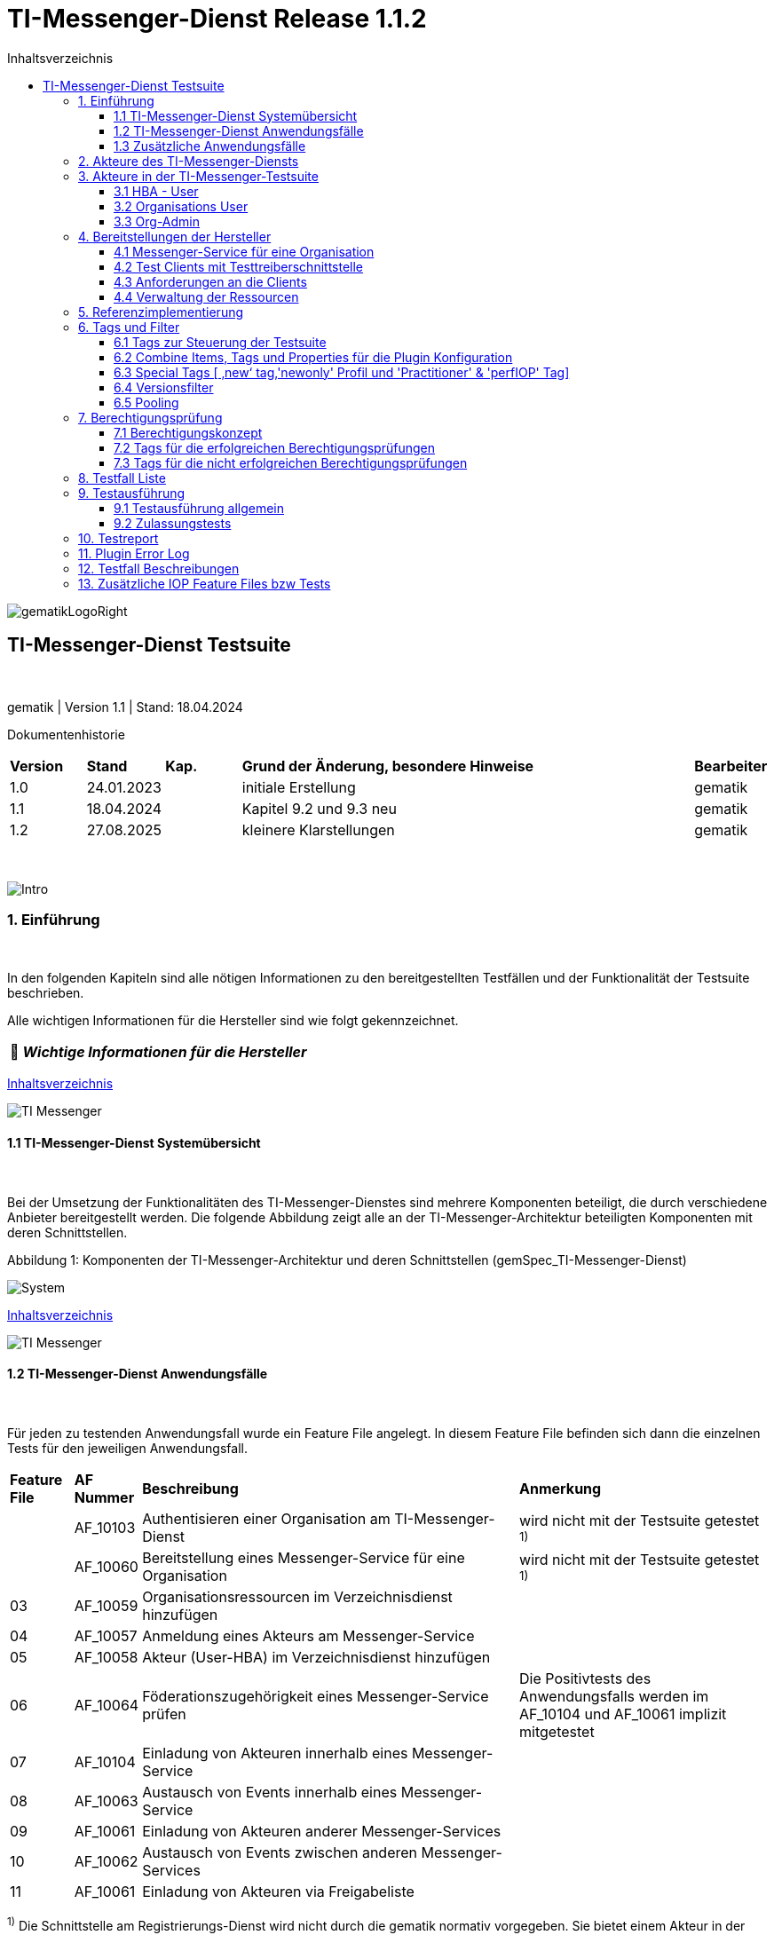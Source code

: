 :toc-title: Inhaltsverzeichnis
:toc:
:toclevels: 4

:tip-caption:  pass:[&#128681;]
:sectanchors:

:classdia-caption: Class diagram
:seqdia-caption: Sequence diagram

:source-highlighter: prettify

:imagesdir: ../../doc/images
:imagesoutdir: ../images
:testdir: ../../Tests
:sourcedir: ../../src
:plantumldir: ../plantuml
:rootdir: ../../

[[id0,Inhaltsverzeichnis]]
= TI-Messenger-Dienst Release 1.1.2

image::gematikLogoRight.png[float="right"]

== TI-Messenger-Dienst Testsuite

{empty} +

gematik | Version 1.1 | Stand: 18.04.2024

Dokumentenhistorie

[cols='10%,10%,10%,60%,10%']
|===
| *Version*  |*Stand*      | *Kap.* | *Grund der Änderung, besondere Hinweise* | *Bearbeiter*
| 1.0        | 24.01.2023  |        | initiale Erstellung                               | gematik
| 1.1        | 18.04.2024  |        | Kapitel 9.2 und 9.3 neu                           | gematik
| 1.2        | 27.08.2025  |        | kleinere Klarstellungen                           | gematik
|===

{empty} +

image::Intro.png[float="left"]
=== 1. Einführung

{empty} +

In den folgenden Kapiteln sind alle nötigen Informationen zu den bereitgestellten Testfällen und der Funktionalität der Testsuite beschrieben.

Alle wichtigen Informationen für die Hersteller sind wie folgt gekennzeichnet.

[TIP]
[black]#*_Wichtige Informationen für die Hersteller_*#

[.text-right]
<<id0,Inhaltsverzeichnis>>

image::TI-Messenger.png[float="left"]
==== 1.1 TI-Messenger-Dienst Systemübersicht

{empty} +

Bei der Umsetzung der Funktionalitäten des TI-Messenger-Dienstes sind mehrere Komponenten beteiligt, die durch verschiedene Anbieter bereitgestellt werden.
Die folgende Abbildung zeigt alle an der TI-Messenger-Architektur beteiligten Komponenten mit deren Schnittstellen.

.Abbildung{counter:my-example-number: 1}: Komponenten der TI-Messenger-Architektur und deren Schnittstellen (gemSpec_TI-Messenger-Dienst)
image:System.png[float="center"]

[.text-right]
<<id0,Inhaltsverzeichnis>>

image::TI-Messenger.png[float="left"]

==== 1.2 TI-Messenger-Dienst Anwendungsfälle

{empty} +

Für jeden zu testenden Anwendungsfall wurde ein Feature File angelegt.
In diesem Feature File befinden sich dann die einzelnen Tests für den jeweiligen Anwendungsfall.

[cols='^1,1,6,4']
|===
| *Feature File* | *AF Nummer*               | *Beschreibung*                                               | *Anmerkung*
|                | AF_10103                  | Authentisieren einer Organisation am TI-Messenger-Dienst     | wird nicht mit der Testsuite getestet ^1)^
|                | AF_10060                  | Bereitstellung eines Messenger-Service für eine Organisation | wird nicht mit der Testsuite getestet ^1)^
| 03             | AF_10059                  | Organisationsressourcen im Verzeichnisdienst hinzufügen      |
| 04             | AF_10057                  | Anmeldung eines Akteurs am Messenger-Service                 |
| 05             | AF_10058                  | Akteur (User-HBA) im Verzeichnisdienst hinzufügen            |
| 06             | AF_10064                  | Föderationszugehörigkeit eines Messenger-Service prüfen      | Die Positivtests des Anwendungsfalls werden im AF_10104 und AF_10061 implizit mitgetestet
| 07             | AF_10104                  | Einladung von Akteuren innerhalb eines Messenger-Service     |
| 08             | AF_10063                  | Austausch von Events innerhalb eines Messenger-Service       |
| 09             | AF_10061                  | Einladung von Akteuren anderer Messenger-Services            |
| 10             | AF_10062                  | Austausch von Events zwischen anderen Messenger-Services     |
| 11             | AF_10061                  | Einladung von Akteuren via Freigabeliste                     |
|===

^1)^ Die Schnittstelle am Registrierungs-Dienst wird nicht durch die gematik normativ vorgegeben.
Sie bietet einem Akteur in der Rolle "Org-Admin" einer Organisation die Möglichkeit, Messenger-Services für seine Organisation zu administrieren.
Bei dieser Schnittstelle bleibt es dem TI-Messenger-Anbieter überlassen diese in geeigneter Form bereitzustellen.
Die gematik gibt lediglich grundlegende bereitzustellende Funktionen vor und führt auch keine Tests an dieser Schnittstelle durch.

*Info*: Teile der Anwendungsfälle AF_10104 & AF_10061 (Einladung) werden implizit in den Anwendungsfällen AF_10063 & AF_10062 (Eventaustausch) mitgetestet, da diese Preconditions für den Eventaustausch darstellen und somit nicht doppelt getestet werden.

[.text-right]
<<id0,Inhaltsverzeichnis>>

image::TI-Messenger.png[float="left"]

==== 1.3 Zusätzliche Anwendungsfälle

{empty} +

Neben den Anwendungsfällen, die in der Spezifikation beschrieben sind, wurden noch drei weitere Anwendungsfälle für die Tests definiert.
In diesen Anwendungsfällen werden Room States, Gruppenchats und die Nutzung von mehreren Geräten getestet.
Die Anfrage der Geräte-Information aller Schnittstellen hat nur informativen Charakter.

[cols='^1,1,6,4']
|===
| *Feature File* | *AF Nummer* | *Beschreibung*                                               | *Anmerkung*
| 00             | ohne        | Abfragen der Geräte-Information aller Schnittstellen         | informativ
| 12             | ohne        | Gruppen Chats                                                |
| 13             | ohne        | Nutzung von mehreren Geräten                                 |
| 14             | ohne        | Room States überprüfen                                       |
|===

[.text-right]
<<id0,Inhaltsverzeichnis>>

image:Akteur2.png[float="left"]image:Akteur1.png[float="left"]

=== 2. Akteure des TI-Messenger-Diensts

{empty} +

Es wird zwischen zwei Gruppen von Akteuren unterschieden, die verschiedene Funktionen/Aktionen ausführen können.
In Kapitel 3 werden diese differenzierter beschrieben.

Die Zuordnung der Anwendungsfälle zu den einzelnen Gruppen von Akteuren sehen wie folgt aus:

.Abbildung{counter:my-example-number: 1}: Anwendungsfälle Org-Admin
image:UC_org_admin.png[float="center"]

.Abbildung{counter:my-example-number: 1}: Anwendungsfälle User/ User-HBA
image:UC_user_HBA.png[float="center"]

[.text-right]
<<id0,Inhaltsverzeichnis>>

image::Testsuite.png[float="left"]

=== 3. Akteure in der TI-Messenger-Testsuite

{empty} +

image::HBA.png[float="left"]

==== 3.1 HBA - User

{empty} +

Die Rolle "User-HBA" kann ausschließlich von einem Leistungserbringer eingenommen werden.
Die Authentifizierung des Akteurs erfolgt hierbei über seinen HBA.
Ein Akteur in der Rolle "User-HBA" kann seine MXID im Personenverzeichnis im VZD-FHIR-Directory hinterlegen, damit andere Akteure in der Rolle "User-HBA", die ebenfalls die eigene MXID auf dem VZD-FHIR-Directory hinterlegt haben, ihn kontaktieren können.

[TIP]
[black]#*_Für Akteure Practitioner müssen HBAs von den Herstellern bestellt werden <<id43,Anforderungen an die Clients>>._*#

[.text-right]
<<id0,Inhaltsverzeichnis>>

image:Akteur2.png[float="left"]image:Akteur1.png[float="left"]

==== 3.2 Organisations User

{empty} +

Die Rolle "User" kann von einem Leistungserbringer sowie von einem Mitarbeiter im Gesundheitswesen eingenommen werden.
Die Authentifizierung des Akteurs erfolgt hierbei nicht über eine SMC-B oder einen HBA, sondern über ein vom Messenger-Service bereitgestelltes Authentifizierungsverfahren.
Für einen Akteur in der Rolle "User" kann dessen MXID im Organisationsverzeichnis auf dem VZD-FHIR-Directory durch den Org-Admin hinterlegt werden, um für Akteure außerhalb seiner Organisation auffindbar zu werden. +
{empty} +
Die Organisationsuser können auch gleichzeitig HBA-User sein.
Das bedeutet die Organisation trägt die MXID der HBA-User in den Endpoint eines Healthcare Services im Organisationsverzeichnis auf dem VZD-FHIR-Directory ein.

[TIP]
[black]#*_Für die Einrichtung von Organisationsuser werden eine Domain und eine Organisation benötigt <<id41,Messenger-Service für eine Organisation>>._*#

[.text-right]
<<id0,Inhaltsverzeichnis>>

image:SMC-B.png[float="left"]

==== 3.3 Org-Admin

{empty} +

Die Rolle "Org-Admin" stellt eine besondere Rolle im TI-Messenger Kontext dar.
Leistungserbringer oder Mitarbeiter einer Organisation können diese Rolle einnehmen, nachdem sie ihre Organisation zuvor erfolgreich am Registrierungs-Dienst unter Verwendung ihrer SMC-B authentifiziert haben.
Nach der erfolgreichen Authentifizierung wird ein Admin-Account am Registrierungs-Dienst vom TI-Messenger-Fachdienst angelegt.
Mit der Anmeldung am Registrierungs-Dienst über den Admin-Account nimmt ein Akteur die Rolle "Org-Admin" ein.
Dieser kann Messenger-Services für seine Organisation registrieren und Einträge im Organisationsverzeichnis des VZD-FHIR-Directory verwalten.

[TIP]
[black]#*_Für die Akteure Org-Admins müssen SMC-Bs von den Herstellern bestellt werden <<id43,Anforderungen an die Clients>>._*#

[.text-right]
<<id0,Inhaltsverzeichnis>>

image:Hersteller.png[float="left"]

=== 4. Bereitstellungen der Hersteller

{empty} +

Um die Testsuite ausführen zu können sind bestimmte Bereitstellungen durch die Hersteller erforderlich.
Folgende Absätze beschreiben die benötigten Bereitstellungen der Hersteller.
{empty} +
{empty} +

image:KH.png[float="left"]

[[id41,Messenger-Service für eine Organisation]]
==== 4.1 Messenger-Service für eine Organisation

{empty} +

[TIP]
[black]#*_Testkarten (HBA/SMC-B) müssen von den Herstellern bestellt werden siehe <<id43,Anforderungen an die Clients>>._*#

[TIP]
[black]#*_Für die Ausführung der Testsuite werden eine Domain und eine Organisation benötigt.
Diese Domain und Organisation müssen von den Herstellern vor Beginn der Testphase eingerichtet werden und die Daten an die gematik übermittelt werden._*#

[TIP]
[black]#*_Die verwendeten Akteure/User müssen von den Herstellern auf dem Homeserver eingerichtet werden._*#

.Abbildung{counter:my-example-number: 1}: Testkonfiguration
image:TestKonfiguration.png[float="center"]

[.text-right]
<<id0,Inhaltsverzeichnis>>

image:Smartphone.png[float="left"]

==== 4.2 Test Clients mit Testtreiberschnittstelle

{empty} +

Das folgende Bild zeigt die Inbetriebnahme der Testtreiberschnittstelle und der Clients.
Die Clients können über eine externe oder interne Testtreiberschnittstelle mit der Testsuite remote oder local verbunden werden.
Diese Leistung muss von jedem Hersteller erbracht werden.
Welche Clients eingesetzt werden, können die Hersteller selbstständig entscheiden.
Es werden nur bereitgestellte Clients zugelassen. +
Clients mit den gleichen Eigenschaften werden unter einer URL zusammengefasst.
Dabei ist zu beachten, dass OrgAdmins immer eine eigene Schnittstelle benötigen, auch falls sie sonst alle anderen Eigenschaften eines Clients teilen.
Diese URL wird dann in die Konfigurationsdatei 'combine_items.json' eingetragen.
In dieser Datei werden alle Testobjekte verwaltet.

.Abbildung{counter:my-example-number: 1}: Zusammenspiel Testtreiber und Clients
image:Clients.png[float="center"]

Die unterschiedlichen Testtreibeschnittstellen werden mit mTLS gesichert.
Eine unterstützende Anleitung hierzu befindet sich link:GettingStarted.adoc#_set_up_certificates[hier].

[.text-right]
<<id0,Inhaltsverzeichnis>>

image:Smartphone.png[float="left"]

[[id43,Anforderungen an die Clients]]
==== 4.3 Anforderungen an die Clients

{empty} +

Die Testsuite benötigt für die Ausführung der Tests eine bestimmte Anzahl von Clients.
Besonders die Tests für den Gruppen Chat benötigen diverse Endgeräte. +

[TIP]
[black]#*_Grundsätzlich müssen an jeder Schnittstelle mindestens drei Geräte zur Verfügung stehen (z.B. 3 x IOS Clients, 3 x Android Clients, 3 x Windows Clients usw.).
Ausgenommen von dieser Festlegung ist der Org-Admin, hier ist ein Gerät ausreichend._*#

[TIP]
[black]#*_Die Clients benötigen Testidentitäten (SMC-B/HBA Karten).
Die Kartenbestellung erfolgt über das gematik Fachportal: +
https://fachportal.gematik.de/gematik-onlineshop/testkarten?ai%5Baction%5D=detail&ai%5Bcontroller%5D=Catalog&ai%5Bd_name%5D=Testkarte-eGK-G2&ai%5Bd_pos%5D=1_*#

[TIP]
[black]#*_Welche Testkarten müssen bestellt werden: +
1. "TestKarte SMC-B G2.1 Krankenhaus" oder "TestKarte SMC-B G2.1 Arztpraxis" +
&nbsp; &nbsp; &nbsp;(1x für OrgAdmin Schnittstelle) +
2. "TestKarte HBA G2.1 Arzt" (3x pro Schnittstelle)_*#

[TIP]
[black]#*_Wenn mehrere Hersteller oder Personen eines Herstellers eine Testressource gleichzeitig nutzen wollen, muss die Anzahl der Clients dementsprechend erhöht werden, da eine Testsuite pro Run die oben genannte Anzahl an Devices benötigt_*#

[.text-right]
<<id0,Inhaltsverzeichnis>>

image:User.png[float="left"]

==== 4.4 Verwaltung der Ressourcen

{empty} +

Hinter jeder Schnittstelle des Testtreiber Moduls verbergen sich ggf. mehrere Devices (siehe 4.3) mit der gleichen Grundkonfiguration.
Diese Grundkonfiguration betrifft:

- Client Version (Version vom TI-M)
- Betriebssystem (Os)
- Typ (Org-Admin oder Messenger-Client)

Pro Device muss neben allen anderen Daten genau 1 User inkl Passwort hinterlegt werden (1:1 Beziehung).

Dies gilt für Messenger-Clients ebenso wie für Org-Admin Clients.

Wenn hinter dem Messenger-Client Device eine HBA liegt, um HBA Interaktionen z.B. mit dem VZD durchzuführen, müssen der User des Devices und der Name auf der HBA übereinstimmen.
Somit kann sich dann der eingeloggte und hinterlegte User auch als HBA authentifizieren.

*Der hinterlegte User muss auf dem Homeserver bzw. der TI-M Instanz registriert sein*, sodass eine Anmeldung im TI-M über die Testtreiber Schnittstelle mittels POST Login möglich wird.

Vor dem Start eines Testfalls wird eine Anfrage an den POST /-Endpunkt (signalTestStart) gesendet.
Diese dient dazu, einen Clean-up durchzuführen – zum Beispiel das Aufräumen von Nutzern, Räumen und FHIR-Ressourcen im VZD.
Die Ausführung des Testfalls beginnt erst nach dem Erhalt eines erfolgreichen Statuscodes (2xx).
Auf diese Weise wird sichergestellt, dass wiederholte Tests zwischen Systemen nicht aufgrund versehentlich zurückgelassener Ressourcen fehlschlagen.

Der Start eines Testfalls sieht dann wie folgt aus:

- Get Info - Abfragen der Info Schnittstelle, an der alle wichtigen Informationen des Devices hinterlegt sind
- Get Device - Liste aller Device einer Schnittstelle werden abgefragt
- Claim Device - Ein Device im Status ‘unclaimed’ wird für den Testlauf geclaimt
- Post Login - Leerer Request Post Login mit der Device ID und der Response:

.Abbildung{counter:my-example-number: 1}: Response Login
image:Response_Login.png[float="center"]

[TIP]
[black]#*_Wie der Testtreiber Schnittstellen Dokumentation zu entnehmen ist, wird ausschließlich ‚BasicAuth‘ genutzt._*#

[TIP]
[black]#*_Grundsätzlich liegt hinter jedem Device exakt ein User inkl.
Passwort._*#

[TIP]
[black]#*_Wenn es sich um einen Practitioner-Client Device handelt, muss der User mit dem auf der hinterlegten HBA übereinstimmen_*#

[TIP]
[black]#*_Die Verwaltung der Domain, der Organisationen und der User liegt in der Verantwortung der Hersteller._*#

[TIP]
[black]#*_Weiterhin müssen die Hersteller die Schnittstellen für die TI-Messenger-Testsuite aktuell halten._*#

[.text-right]
<<id0,Inhaltsverzeichnis>>

image:Server.png[float="left"]

=== 5. Referenzimplementierung

{empty} +

Die gematik stellt eine TI-Messenger-Dienst Referenzimplementierung zur Verfügung.
Zur Sicherstellung der Interoperabilität zwischen verschiedenen TI-Messenger-Fachdiensten innerhalb des TI-Messenger-Dienstes muss der TI-Messenger-Dienst (TI-Messenger-Client und TI-Messenger-Fachdienst) eines TI-Messenger-Anbieters gegen die Referenzimplementierung (TI-Messenger-Client und TI-Messenger-Fachdienst) getestet werden.

[.text-right]
<<id0,Inhaltsverzeichnis>>

image::Tags.png[float="left"]

=== 6. Tags und Filter

{empty} +

image::Tag.png[float="left"]

==== 6.1 Tags zur Steuerung der Testsuite

{empty} +

*Tags für die Berechtigungsprüfung:*

[cols='1,3']
|===
| *Tag Name* | *Beschreibung*
| @BP:       | Tests mit Berechtigungsprüfung Es gibt weiterhin Tags für die <<id1,erfolgreiche>> und
für die <<id2,nicht erfolgreiche>> Berechtigungsprüfung.
|===

*Tags die zur Steuerung der Testsuite verwendet werden:*

[cols='1,3']
|===
| *Tag Name*              | *Beschreibung*
| @Ctl:NoParallel         | Parallel Claim für einzelne Testfälle ausschalten
| @Ctl:Additional         | zusätzliche Tests, die kein direktes Akzeptanz-Kriterium bzw. keinen
Anwendungsfall haben
| @Ctl:AdditionalIOP      | zusätzliche Tests, die mehrere HomeServer benötigen und für IOP Tests
genutzt werden
| @Ctl:UseCase            | Tests die UseCases aus der Spezifikation abbilden
| @Ctl:OneHomeServer      | Tests die mit nur einem Homeserver ausgeführt werden können
| @Ctl:SchnittstellenInfo | Tests die Schnittstellen Informationen abfragen
| @Ctl:OrgAdmin           | OrgAdmin Tests
| @Ctl:Chat               | Tests die einen Chat benutzen
| @Ctl:SearchPart         | Tests mit teilqualifizierter Suche
| @Ctl:Raum               | Tests die einen Raum benutzen
| @Ctl:InviteReject        | Tests mit abgelehnter Einladung
| @Ctl:RejectThird        | Tests Einladung von Dritten wir abgelehnt
| @Ctl:MsgForward         | Tests senden Nachrichten von A nach B
| @Ctl:MsgBackward        | Tests senden Nachrichten von B nach A
| @Ctl:MsgDelete          | Tests mit gelöschten Nachrichten
| @Ctl:MsgLogout          | Tests mit Offline-Geräten
| @Ctl:Attachment         | Tests mit Attachments
| @Ctl:Forbidden          | Berechtigungsprüfung lehnt Verbindung ab
| @Ctl:Freigabeliste      | Tests mit der Freigabeliste
| @Ctl:Gruppenchat        | Gruppenchat
| @Ctl:GruppenchatGroß    | Gruppenchat mit mindestens 5 HomeServern
| @Ctl:GruppenchatPool    | Gruppenchat mit 3 HomeServern
| @Ctl:MultiDevices       | ein User verwendet mehrere Geräte
| @Ctl:NOVZD              | Tests die den VZD nicht benötigen
| @Ctl:BasicTest          | BasicTest zur Verifizierung der Testsuitefunktionen/ Teststeps
|===

*Zusätzlichen Tag zur Unterscheidung der Feature-Files:*

[cols='1,3']
|===
| *Tag Name* | *Beschreibung*
| @File:     | Filename
|===

*Tags für Polarion (Test-Management-Tool):*

[cols='1,3']
|===
|*Tag Name*  | *Beschreibung*
| @AF-ID:    | Verweis auf den Anwendungsfall (Spec und Polarion)
| @AK-ID:    | Verweis auf das Akzeptanz-Kriterium (Spec und Polarion)
| @PRIO:     | Testfall Priorität
| @PRODUKT:  | Verknüpft das Szenario oder das Feature zu einem Produkt
| @STATUS:   | Testfall Status
| @TCID:     | Testfall ID
| @TESTFALL: | Positiv/Negativ Test
|===

*Plugin Tags:*

[cols='1,3']
|===
| *Tag Name* | *Beschreibung*
| @Plugin:   | Steuerung des cucumber-test-combinations Plugin. Dieser Tag ist ausschließlich im Report zu sehen, da unter ihm die Filter für das Plugin gesammelt dargestellt werden (siehe Kapitel 9)

|===

*Cucumber Tag:*

[cols='1,3']
|===
| *Tag Name* | *Beschreibung*
| @WIP       | Work in Progress
|===

[.text-right]
<<id0,Inhaltsverzeichnis>>

image::Tag.png[float="left"]

==== 6.2 Combine Items, Tags und Properties für die Plugin Konfiguration

{empty} +

Der BDD-Parameterizer (auch Kombinations-Plugin genannt) wird dazu genutzt die Testdaten-Kombinationen, in diesem Fall die APIs, zu steuern.
Somit wird gewährleistet, dass genau das richtige Set an Daten für den jeweiligen Fokus des Testfalls erzeugt wird und dann in Iterationen ausgeführt werden kann.

*Die combine_items.json*

Grundlage hierfür ist das kartesische Produkt aller möglichen Kombinationen der in der generierten Target combine_items.json (target/generated-combine/combine_items.json) enthaltenen Schnittstellen.
Mithilfe von Filtern, die direkt im .cute-File (später feature-File) gesetzt werden, kann nun diese Liste verkleinert und fokussiert werden.

Die *combine_items.json im Target Folder* (target/generated-combine/combine_items.json) wird aus der *Source combine_items.json* (src/test/resources/combine_items.json) und den aus der *Testtreiber Schnittstelle zum Device ausgelesenen Daten* (definiert in der parent-pom.xml) erzeugt.

- Source combine_items.json - Bereitstellen der Schnittstelle (url).
Evtl. zusätzliche Tags und Properties.
- parent-pom.xml - Tags und Properties, die über die Testtreiber-Schnittstelle vom Device als Info-Daten (im Folgenden als "Info-Daten" bezeichnet) ausgelesen werden und für alle Schnittstellen gelten.
- Target combine_items.json - das Produkt aus Source combine_items.json und ausgelesenen Info-Daten (pom.xml).
Dies dient als Grundlage für die Kombinatorik.

Beispiel einer Source combine_items.json:

.Abbildung{counter:my-example-number: 1}: Source combine_items.json
image:SourceCombineInclPool.png[float="center"]

In der Source combine_items.json (src/test/resources/combine_items.json) enthalten sind:

- (Pflicht) *„value“*: Frei wählbarer Text (muss die URL zur Testtreiber Schnittstelle des jeweiligen Devices enthalten, wenn die Variable „url“ nicht befüllt wird)
- (Optional) *„url“*: URL zur Testtreiber Schnittstelle des jeweiligen Devices
- (Optional) *„groups“*: Groups können gesetzt werden, um ein Item einer oder mehrerer Gruppen zuzuordnen.
Sie helfen bei der Auswahl der zu verwendenden Schnittstellen und sind wichtig für das Pooling (siehe Kapitel 6.5).

[TIP]
[black]#*_Obwohl optional, sollte der Gruppenname für alle Geräte angegeben werden, wenn ein Pooling-Test gewünscht wird._*# - (Optional) *„tags“*: Tags, die nicht durch das Auslesen der Info-Daten gefüllt werden.
Oder auch Tags, die durch das Auslesen der Info-Daten gefüllt werden und mit dem Wert in der combine_items.json verglichen werden sollen - (Optional) *„properties“*: Properties, die nicht durch das Auslesen der Info-Daten gefüllt werden.
Oder auch Properties, die durch das Auslesen der Info-Daten gefüllt werden und mit den Werten in der combine_items.json verglichen werden sollen

*Vergleichsoptionen Tags*

Hintergrund der Vergleichsoptionen von Tags und Properties ist, dass so z.B. schon vor dem Erstellen der Testdaten geprüft werden kann, dass die hinterlegten Devices an der genannten Schnittstelle den Anforderungen entsprechen, die notwendig sind.

Tags, die in der Source combine_items.json angegeben sind und ebenfalls aus einem Device ausgelesen werden sollen (definiert in der parent-pom.xml), können miteinander verglichen werden.
Dies geschieht case sensitive (1:1 Beziehung).
Sollte sich der Tag in der combine_items.json und von dem in der parent-pom.xml definierten unterscheiden, wird der Tag aus der Source combine_items.json als zusätzlicher Tag gewertet und in die Target combine_items.json übernommen.

Beispiel:

[cols='20%,20%,20%,20%,20%']
|===
| *Source combine_items.json* |*Definition in der parent-pom.xml* | *Daten aus der TesttreiberSchnittstelle* |  *Aktion* | *Ergebnis in der Target combine_items.json*
| client                      | client                     | true                                     | Vergleich | Ein Eintrag (client)
| client                      | *nichts*                   | (nichts in der parent-pom.xml definiert)        | Übernahme | Ein Eintrag (client)
| Client                      | client                     | true                                     | Übernahme | Zwei Einträge (client, Client)
| *nichts*                    | client                     | true                                     | Übernahme | Ein Eintrag (client)
| client                      | client                     | false                                    | Vergleich | Abbruch - Error
| *nicht*                     | client                     | false                                    | Übernahme | Abbruch - Error
|===

*Vergleichsoptionen Properties*

Geben wir z.B. die Property ‚os‘ (wie im obigen Beispiel) mit einem entsprechenden Wert mit, so wird geprüft, ob das Device hinter der URL des Testtreibers tatsächlich dieses ‚os‘ hinterlegt hat, wenn diese Property ebenfalls in der parent-pom.xml definiert ist.
Die Überprüfung erfolgt hier case sensitive (iOS – iOS; usw).

[cols='40%,40%,20%']
|===
| *Source combine_items.json* |*Daten aus der TesttreiberSchnittstelle* | *Ergebnis Vergleich*
| iOS                         | Windows, Linux, Android, ...            | Abbruch - Error
| iOS                         | iOS                                     | OK
| iOS                         | IOS, ios                                | Abbruch - Error
| iOS                         | null                                    | Abbruch - Error
|===

Die potenitell möglichen Enum Werte sind in der Testtreiber Schnittstellenbeschreibung zu finden:

.Abbildung{counter:my-example-number: 1}: OSInfo Schnittstellenbeschreibung
image:OS_Info.png[float="center"]

*Erzeugung von Tags und Properties über die Testtreiberschnittstelle*

Die Daten, die von dem jeweiligen Device ausgelesen werden und die combine_items.json im Target Folder (target/generated-combine/combine_items.json) anreichern, werden in der parent-pom.xml unter ‚cucumber-test-combinations-maven-plugin‘ definiert.
Dies können Tags oder auch Properties sein.

Beispiel für die Erzeugung von Tags:

.Abbildung{counter:my-example-number: 1}: Tag Generierung in parent-pom.xml
image:TagsPom.png[float="center"]

Tags werden erzeugt, wenn der eingegebene JSON-Path im "expression"-Teil 'true' zurückliefert.

Beispiel für die Erzeugung von Properties:

.Abbildung{counter:my-example-number: 1}: Property Generierung in parent-pom.xml
image:propertiesPom.png[float="center"]

Tags und Properties werden erzeugt durch die auf der Schnittstelle hinterlegten Daten, die über die Testtreiberschnittstelle vor jedem Testrun an der Info Schnittstelle ausgelesen werden.

Auch für Properties sind in dem "expression"-Teil JSON-Paths anzugeben.
Diese werden dann mit dem entsprechenden Wert befüllt und nicht wie bei Tags auf 'true' geprüft.

*Die Target combine_items.json und die Kombinatorik*

Nach der Generierung der Target combine_items.json sieht die Schnittstelle (oben aus dem Beispiel) inkl. aller definierten und verglichenen Daten dann wie folgt aus:

.Abbildung{counter:my-example-number: 1}: Target combine_items.json
image:TargetCombineInclPool.png[float="center"]

[TIP]
[black]#*_In der Target combine_items.json (target/generated-combine/combine_items.json) sind dann alle Schnittstellen zu den Testtreibern der einzelnen Devices inklusive aller notwendigen Daten hinterlegt.
Mithilfe dieser Daten können dann die Testdaten für die Feature Files erzeugt und die einzelnen Tests ausgeführt werden._*#

Diese Tags und Properties dienen der direkten Steuerung der Testdaten, die zu einem bestimmten Testfall passen.
In der Abbildung oben ist zu sehen:

- Ein Client
- Welcher neu (new) zu testen ist (dieser Tag wird in Kapitel 6.3 noch genauer erläutert)
- Dieser Client ist Preferred IOP (prefIOP) → Wird also in den IOP Tests bevorzugt genutzt
- Hinter diesem Client liegt eine HBA, somit sind auch ‚Practitioner‘ Handlungen z.B. im VZD möglich
- Bei diesem Client handelt es sich um einen 'client', mit dem man Nachrichten versenden kann

Außerdem:

- Der Client gehört zur company „Referenzimplementierung - gematik GmbH“
- Wir befinden uns auf dem Homeserver „A“
- Das Betriebssystem ist „IOS“
- Die Versionen von Client und Testtreiber API
- Der Client gehört zu der Gruppe "Referenzimplementierung"

Anhand dieser Werte, die auch jederzeit erweiterbar sind, können wir nun mit Filtern die Testdaten erzeugen, die exakt zu dem Vorhaben des Testfalls passen.

Ein Beispiel:

Gehen wir an dieser Stelle einfach davon aus, dass wir *3 verschiedene Clients (iOS, Android, Windows) mit je einer HBA* und *einen Org-Admin Client* für Anbieter A vorliegen haben für diesen Testfall:

.Abbildung{counter:my-example-number: 1}: TestCase Steps
image:TestCase.png[float="center"]

Eine Chat-Kommunikation von 2 User mit einer HBA soll innerhalb einer Organisation über die Schnittstellen <ApiName1A> und <ApiName1B> stattfinden.

Um nun das kartesische Produkt aller möglichen Kombinationen anzupassen, sagen wir nun:

- Alle Devices müssen auf dem gleichen Homeserver sein
- Sie sollen sich auch selbst kombinieren dürfen (z.B. IOS mit IOS, Android mit Android)
- Sie dürfen auch vice versa vorkommen (z.B. IOS-Android, Android-IOS)
- ApiName1A soll ein Client sein (kein OrgAdmin)
- ApiName1B soll ein Client sein (kein OrgAdmin)
- ApiName1A soll eine HBA hinterliegen, um Practitioner Handlungen durchzuführen
- ApiName1B soll eine HBA hinterliegen, um Practitioner Handlungen durchzuführen

Um dies zu erreichen werden nun folgende Filter mit Blick auf die Target combine_items.json angewandt:

.Abbildung{counter:my-example-number: 1}: TestCase Filter
image:TF_Filter.png[float="center"]

Der fertige Testfall sieht dann wie folgt aus:

.Abbildung{counter:my-example-number: 1}: TestCase Komplett
image:TestCaseFertig.png[float="center"]

Nach dem Run des Plug-Ins ist das Resultat zum Ausführen des Testfalls dann folgendes (hier zu finden: target/features/Zulassungstests/Testrun):

.Abbildung{counter:my-example-number: 1}: TestCase Parameter
image:Kombi1.png[float="center"]

Wie wir nun sehen, wurde z.B. unser OrgAdmin Client ausgefiltert und eben die Kombinationen erzeugt, die wir brauchen bzw. oben beschrieben haben.

Sichtbar ist in der Tabelle die Variable „Value“ aus der Target combine_items.json (target/generated-combine/combine_items.json), die einerseits frei wählbar ist oder die URL zur Testtreiber Schnittstelle enthält (siehe oben: Definition/Möglichkeiten in der Source combine_items.json).

Dieses Verfahren dient der klaren Visualisierung, welche Devices in einem Test genutzt werden, da URLs nicht immer Aufschluss darüber geben, welches Device exakt damit verbunden ist.

Es gibt weitere Filtermöglichkeiten, die auch in der TestSuite zum Einsatz kommen und in der Dokumentation zu finden sind:

https://github.com/gematik/cucumber-test-combinations-maven-plugin/blob/main/doc/Userguide.adoc

Wie genau die Reihenfolge der Filterung funktioniert ist ebenfalls der Dokumentation zu entnehmen.

*Vergleichsoptionen der Schnittstellen Response*

Es besteht auch weiter die Möglichkeit vor Erstellung der Target combine_items.json und dem Lauf der Kombinatorik Vergleichswerte für die einzelnen Items zu definieren.
Hierzu wird die Response json jeder Schnittstelle validiert.

So kann beispielsweise eine Minimalanzahl von Devices hinter einer Schnittstelle geprüft werden.
Dies ist auch als Defaultwert in der parent-pom.xml hinterlegt:

.Abbildung{counter:my-example-number: 1}: Default Expression in parent-pom.xml
image:DeafultExpression.png[float="center"]

Hier ist beispielsweise definiert, dass alle Schnittstellen mit dem Wert 'orgAdmin' mindestens ein Device und alle anderen 3 Devices hinterlegt haben müssen (wie in Kapitel 4.3 beschrieben), sonst wird der Run nicht weiter fortgesetzt.

Es können auch dedizierte Vergleichswerte definiert werden, die dann einzelnen Schnittstellen in der combine_items.json zugeordnet werden können.
Dies kann auch global in der parent-pom.xml geschehen, sodass dann an die Schnittstelle in der combine_items.json lediglich die ID weiter gegeben werden muss.

Weitere Information zu den Möglichkeiten sind unter https://github.com/gematik/cucumber-test-combinations-maven-plugin/blob/main/doc/userguide/GettingStarted.adoc#pooling[Plugin/doc/userguide] zu finden.

[.text-right]
<<id0,Inhaltsverzeichnis>>

image::Tag.png[float="left"]

==== 6.3 Special Tags [ ‚new‘ tag,'newonly' Profil und 'Practitioner' & 'perfIOP' Tag]

{empty} +

*‚new‘ Tag & ‚newonly‘ Profil*

Wenn der Tag ‚new‘ in einer Schnittstelle in der Source combine-items.json (src/test/resources/combine_items.json) gesetzt wurde (und damit auch in der Target combine_items.json enthalten ist) und das newonly Profil dazu gewählt wird, werden nach dem Durchlauf der Filter nur diejenigen Kombinationen genutzt, in denen eben der ‚new‘ Tag vorhanden ist.

Zum Beispiel von zuvor:

Unsere Beispiel Schnittstelle (iOS)

.Abbildung{counter:my-example-number: 1}: Target combine_items.json
image:TargetCombineInclPool.png[float="center"]

hat den Tag ‚new‘.
Alle anderen haben diesen nicht (Android und Win).
Wenn wir nun das newonly Profil auswählen und die Kombinationen erzeugen, bekommen wir folgendes Ergebniss:

.Abbildung{counter:my-example-number: 1}: TestCase Parameter mit "New" Profil
image:KombiNew.png[float="center"]

Wir sehen nun, dass nur Kombinationen erzeugt wurden, in denen unsere ‚new‘ Schnittstelle vorkommt.
Hintergrund hierfür ist, dass so bestimmte Schnittstellen dediziert bzw. auch im IOP getestet werden können, wenn der Fokus nur diese Schnittstellen inkl. aller dazugehörigen Kombinationen ist.

[TIP]
[black]#*_Der ‚new‘ Tag wird nicht automatisch erzeugt, sondern muss nach Bedarf manuell vergeben bzw. entfernt werden in der Source combine_items.json (src/test/resources/combine_items.json)._*#

*Der 'practitioner' Tag*

Der ‚practitioner Tag‘ ist derzeit (kann auch erweitert werden) eines von drei Tags, die über die Testtreiberschnittstelle am Info Endpunkt vom jeweiligen Device abgefragt werden.
Diese drei Tags sind in der parent-pom.xml definiert (Erklärung zur parent-pom.xml weiter oben in Kapitel 6.2) und sind folgende:

- client – es handelt sich um einen User Client, der Nachrichten versenden darf
- orgAdmin – es handelt sich um einen OrgAdmin Client, der auf das Organisationsverzeichnis im VZD zugreifen darf
- practitioner – hinter diesem Device ist eine HBA hinterlegt, sodass der User auch auf das Personenverzeichnis im VZD zugreifen darf

Folgen wir nun unserem vorigen Beispiel und schauen auf die Tags, die einerseits vergeben und andererseits vom Device selbst ausgelesen wurden:

.Abbildung{counter:my-example-number: 1}: Target combine_items.json
image:TargetCombineInclPool.png[float="center"]

Wir haben es an dieser Schnittstelle also mit einem User Client („client“) zu tun, der auch eine HBA hinterlegt hat („practitioner“), um z.B. Einträge im Personenverzeichnis des VDZ zu tätigen.

Somit ergeben sich als Verwendung dieses Devices nun zwei Möglichkeiten, die dann über die Filterung der Testdaten exakt zum Testfall passend erzeugt werden können:

- Wir können dieses Device als HBA-User nutzen mit allen Handlungsmöglichkeiten, für die eine HBA Authentifizierung notwendig ist
- Wir können dieses Device aber auch als Organisation-User nutzen, indem wir im Testfall z.B. keine Aktionen im Personenverzeichnis im VZD durchführen, also die HBA nicht nutzen.

*Das 'prefIOP' Tag*

Dieser Client ist als Preferred IOP (prefIOP) gekennzeichnet → Wird also in den IOP Tests bevorzugt genutzt.
Dieser Tag kann frei vergeben und in der Filterung der Testdaten genutzt werden.

[TIP]
[black]#*_Zur Nutzung des Tags 'prefIOP' muss immer ein Device gewählt werden, hinter dem eine HBA liegt.
So ist sichergestellt, dass sowohl Tests im HBA Kontext und ohne diesen Kontext ausgeführt werden!_*#

[TIP]
[black]#*_Jeder Hersteller muss an jeder zum Testlauf gehörigen Instanz mindestens einen Client mit HBA Funktionalität mit den 'prefIOP' Tag in der combine_items.json versehen.
Nur so ist gewährleistet, dass für alle Testfälle die entsprechenden Kombinationen gebildet werden können._*#

[.text-right]
<<id0,Inhaltsverzeichnis>>

image::Tag.png[float="left"]

==== 6.4 Versionsfilter

{empty} +

*Versionsfilter*

Das Feature ‚Versionsfilter‘ kann genutzt werden, um die Test Suite gegen eine vorher definierte Version des TI-Messengers laufen zu lassen.
Weiter kann dieses Feature auch für einzelne Testfälle oder auch einzelne Parameter-Columns innerhalb eines Testfalls genutzt werden.
Somit entsteht die Möglichkeit auch Versionen gegeneinander zu testen, was hier nun im Weiteren erläutert wird.

Als Versionen werden in diesem Filter die Client Versionen betrachtet, die an den Testtreiberschnittstellen hinterlegt sind und für die combine_items ausgelesen werden.

Ein Beispiel:

.Abbildung{counter:my-example-number: 1}: Target combine_items.json mit Versionen
image:VersionFilterCombineItems.png[float="center"]

Welcher Wert hier für das Feature Versionsfilter genutzt wird, wird in der parent-pom.xml konfiguriert:

.Abbildung{counter:my-example-number: 1}: Version Property in parent-pom.xml
image:VersionFilterPom.png[float="center"]

[TIP]
[black]#*_Wichtig: Default ist die VersionProperties mit >version< befüllt und muss ggf. angepasst werden passend zu den tatsächlich ausgelesenen und in der parent-pom.xml definierten Daten._*#

[TIP]
[black]#*_Der Versionsparameter muss in Form von X , X.X , X.X.X or X.X.X.X etc. vorhanden sein, wobei X ein Integer sein muss!_*#

Um einen Versionsfilter *global* zu setzen, muss der entsprechende Wert in die parent-pom.xml eingetragen werden.
Per default ist dieser nicht befüllt.

.Abbildung{counter:my-example-number: 1}: Globaler Versionfilter in parent-pom.xml
image:CucumberFilterVersion.png[float="center"]

Wird hier nun ein Wert eingetragen, werden nur die Schnittstellen der combine_items für die Kombinatorik genutzt, die diesem Wert entsprechen.
Ergo werden alle Schnittstellen die diesem Wert nicht entsprechen, an dem folgenden Testrun nicht teilnehmen.

.Abbildung{counter:my-example-number: 1}: Globaler Versionfilter in parent-pom.xml befüllt
image:CucumberFilterVersionBefuellt.png[float="center"]

Wichtig an dieser Stelle ist zu erwähnen, dass vor der Version ein Standard ‚two-way comparison operator‘ gesetzt werden muss.
Dies kann im mathematischen oder im bash Style erfolgen.

.Abbildung{counter:my-example-number: 1}: Versionfilter Comparison Operator
image:VersionFilterCompare.png[float="center"]

Weitere Informationen hierzu sind hier zu finden:

https://github.com/gematik/cucumber-test-combinations-maven-plugin/blob/main/doc/userguide/GettingStarted.adoc

Man kann den Versionsfilter auch über die Kommandozeile ausführen.
Ein Beispiel hierfür ist:

*mvn clean verify -Dcucumber.filter.version=--EQ--&#8201;3.3.3*

[TIP]
[black]#*_Wichtig an dieser Stelle ist: Wenn in der parent-pom.xml ein Versionsfilter und in der Kommandozeile ebenfalls ein Versionsfilter angegeben wird, so übersteuert der Wert in der Kommandozeile den globalen Wert in der parent-pom.xml!_*#

Auf Testfallebene kann dieser Filter ebenfalls genutzt werden.
Hierzu können Versionsfilter für die Parameter genutzt werden, die dann im Nachgang die Kombinatorik bestimmen.

Ein Beispiel:

.Abbildung{counter:my-example-number: 1}: TestCase mit Versionsfilter #1
image:VersionFilterTestCase.png[float="center"]

In diesem Testfall werden nun zwei Schnittstellen genutzt.
Es besteht nun die Möglichkeit jeder Schnittstelle einen Versionswert zuzuordnen.
In unserem Bespiel würden wir nun für die Kombinatorik lediglich Schnittstellen mit der Client Version 1.1.1 gegen die Client Version 3.3.3 herangezogen, um die auszuführenden Targetfiles zu generieren.

Wollen wir nun einen separaten Testfall gänzlich gegen eine Version testen, können die Filter kombiniert werden.

Beispiel:

.Abbildung{counter:my-example-number: 1}: TestCase mit Versionsfilter #2
image:VersionFilterTestCase2.png[float="center"]

So würde in der Kombinatorik und anschließenden Ausführung für beide Parameter des Testfalls lediglich Schnittstellen der Version 3.3.3 berücksichtigt.

Zwangsläufig müssen nicht alle Parameter mit einem Versionsfilter befüllt werden.
Wir können in diesem Beispiel auch nur dem Parameter „ApiName1“ einen Versionsfilter geben.
Für „ApiName2“ wird dann entweder der global gesetzte Filter in der parent-pom.xml genutzt oder sollte dieser nicht befüllt sein, eben alle anderen Schnittstellen, da hier keine Beschränkung vorliegt.

.Abbildung{counter:my-example-number: 1}: TestCase mit Versionsfilter #3
image:VersionFilterTestCase3.png[float="center"]

[TIP]
[black]#*_Wichtig: Versionsfilter auf Testfallebene übersteuern gesetzte Filter in der parent-pom.xml und auch in der Kommandozeile!!!_*#

Die Hierarchie ist also wie folgt:

Versionsfilter auf Testfallebene > Versionsfilter in der Kommandozeile > Versionsfilter in der parent-pom.xml

Weitere Informationen sind, wie zuvor erwähnt, an folgender Stelle zu finden:

https://github.com/gematik/cucumber-test-combinations-maven-plugin/blob/main/doc/userguide/GettingStarted.adoc

[.text-right]
<<id0,Inhaltsverzeichnis>>

image::Tag.png[float="left"]

==== 6.5 Pooling

{empty} +

*Pooling*

Das Pooling Feature dient dazu, dass mehrere spezifizierte Gruppen von Schnittstellen gegeneinander getestet werden können.
So besteht die Möglichkeit, dass z.B. mehrere Hersteller Teilnehmer eines IOP Tests sein können, ohne wirklich alle Schnittstellen gegeneinander zu testen.

[TIP]
[black]#*_Ein Pool besteht aus mehreren Gruppen!_*#

Um dieses Feature zu nutzen, muss in einem ersten Schritt allen Items in der Source combine_items.json, die genutzt werden sollen, eine Gruppe zugeordnet werden.

.Abbildung{counter:my-example-number: 1}: Source combine_items.json
image:SourceCombineInclPool.png[float="center"]

[TIP]
[black]#*_Nachdem die Kombinationen durch das PlugIn erzeugt wurden, wird ein LogFile in ./target/generated-combine/usedGroups.json erzeugt.
Daraus wird dann ersichtlich welche Gruppen an dem Testrun teilgenommen haben und welche nicht._*#

.Abbildung{counter:my-example-number: 1}: Used Groups
image:usedGroups.png[float="center"]

In der parent-pom.xml können u.a. Pools definiert werden.

Ein Beispiel:

.Abbildung{counter:my-example-number: 1}: Pool Definition in parent-pom.xml
image:PoolGroups.png[float="center"]

So kann an dieser Stelle folgendes definiert werden:

- groupPattern: Diese beschreiben welcher namentliche Wert einer Gruppe im Pool enthalten sein soll
- amount: Dieser Wert beschreibt die Anzahl der Gruppen, die im Pool vorkommen dürfen
- strategy: Dieser Wert beschreibt die 'Matching' Strategie der groupPattern.
In diesem Fall z.B. kann mit Wildcards gearbeitet werden

Weitere Informationen zu diesen Werten und vor allem den Möglichkeiten der 'Matching' Strategien ist hier zu entnehmen: https://github.com/gematik/cucumber-test-combinations-maven-plugin/blob/main/doc/userguide/GettingStarted.adoc#pooling[Plugin/doc/userguide]

Die grundlegende Konfiguration des Poolings findet ebenfalls in der parent-pom.xml statt

Ein Beispiel:

.Abbildung{counter:my-example-number: 1}: Pool Konfiguration in parent-pom.xml
image:PoolingPom.png[float="center"]

Neben den zuvor beschriebenen Pools können so nun folgende Werte bestimmt werden:

- defaultMatchStrategy: Hier wird der Default Wert für die 'Matching' Strategie definiert
- poolSize: Hier kann eine fixe Pool-Größe definiert werden
- excludedGroups: Mit diesem Wert können Gruppen definiert werden, die NICHT im Pool berücksichtigt werden sollen.
- poolGroupString: Auf diesen Wert wird im Anschluss noch genauer eingegangen.
An dieser Stelle kann dieser Wert auch fix gesetzt werden.

[TIP]
[black]#*_Wichtig: All diese Werte können auch flexibel genutzt werden, indem sie mit Parametern befüllt werden._*#

.Abbildung{counter:my-example-number: 1}: Flexible Pool Konfiguration in parent-pom.xml
image:Pom_pooling.png[float="center"]

Zur Ausführung eines Pools kann die Kommandozeile genutzt werden.

Zum Beispiel kann hier nun, wenn die Werte in der parent-pom.xml als Parameter definiert sind, die größe des Pools und exkludierte Gruppen definiert werden:

 -DpoolSize=3 -DexcludedGroups='\*special'

Des Weiteren ist es mittels poolGroupString möglich ganze Pools bzw deren Inhalt zu definieren:

 -DpoolGroupString='*approved|BBB*|CCC*,3,WILDCARD;*open,,REGEX'

An erster Stelle kann nun über die Pattern bestimmt werden, welche namentlichen Gruppen im Pool inkludiert sein sollen.
Mehrere Pattern werden mit einer '|' getrennt.
Dieser Wert muss mindestens einmal befüllt sein.
Die beiden folgenden Werte können auch leer gelassen werden.
Dann greifen die Default-Werte (amount=0 und default Matching Strategie aus der parent-pom.xml)

Der zweite Wert definiert die Anzahl der Gruppen, die mit den zuvor genannten Pattern am Pool teilnehmen sollen.

Der dritte Wert definiert die 'Matching' Strategie.

Nach einem ';' können noch weitere Definitionen getroffen werden, z.B. für andere 'Matching' Strategien.

[TIP]
[black]#*_Wichtig: Sollte in der Kommandozeile oder in der Konfiguration poolGroupString genutzt werden, überschreibt diese andere in der parent-pom.xml definierten Werte und Pools._*#

Wenn als Anzahl 0 oder nicht mitgegeben wird, werden alle passenden Gruppen genutzt.

Wenn jedoch die Anzahl der Gruppen größer ist als die Größe des Pools, werden random Gruppen gewählt, bis die Größe des Pools erreicht ist.

Ist die Anzahl der definierten Gruppen kleiner als die Größe des Pools, wird dieser random mit weiteren Gruppen befüllt, bis die Anzahl der Gruppen und die Pool-Größe zueinander passen.

Ein solches Beispiel wäre:

  -DpoolSize=6  -DpoolGroupString='*approved|BBB*|CCC*,3,WILDCARD'

Wir wollen eine Poolsize von 6, haben aber in den Pattern des poolGroupString nur drei Gruppen definiert.
Jetzt werden weitere drei Gruppen random hinzugefügt, um auf die Poolgröße 6 zu kommen.

Weitere und tiefere Informationen sind unter https://github.com/gematik/cucumber-test-combinations-maven-plugin/blob/main/doc/userguide/GettingStarted.adoc#pooling[Plugin/doc/userguide] zu finden.

[.text-right]
<<id0,Inhaltsverzeichnis>>

image::Tag.png[float="left"]

=== 7. Berechtigungsprüfung

{empty} +

image::Konzept.png[float="left"]


==== 7.1 Berechtigungskonzept

{empty}  +

Berechtigungskonzept - Stufe 1

In der 1. Stufe MUSS geprüft werden, ob die in der Anfrage enthaltenen Matrix-Domains zugehörig zur TI-Föderation sind.
Ist dies der Fall, MUSS die Anfrage an den Matrix-Homeserver des Einladenden weitergeleitet werden.
Ist dies nicht der Fall, MUSS die beabsichtigte Anfrage des Akteurs vom Messenger-Proxy des Einladenden abgelehnt werden.
Nach der Weiterleitung an den Matrix-Homeserver prüft dieser, ob der eingeladene Akteur der gleichen Organisation angehört.
Stellt der Matrix-Homeserver fest, das der eingeladene Akteur nicht zu seiner Domain gehört wird das Invite-Event an den Messenger-Proxy des einzuladenden Akteurs weitergeleitet.
Dieser prüft erneut die Zugehörigkeit zur TI-Föderation (Stufe 1).
Bei erfolgreicher Prüfung erfolgt dann die Weiterverarbeitung gemäß der Stufe 2.

Berechtigungskonzept - Stufe 2

In dieser Stufe prüft der Messenger-Proxy des Einzuladenden auf eine *vorliegende Freigabe*.
Hierbei handelt es sich um eine Lookup-Table, in der alle erlaubten Akteure hinterlegt sind, von denen man eine Einladung in einen Chatraum akzeptiert.
Ist ein Eintrag vom einladenden Akteur vorhanden, dann MUSS die beabsichtigte Einladung des Akteurs zugelassen werden.
Ist dies nicht der Fall, MUSS die weitere Überprüfung gemäß der 3. Stufe erfolgen.

Berechtigungskonzept - Stufe 3

In der letzten Stufe erfolgt die Prüfung ausgehend von den Einträgen der beteiligten Akteure im VZD-FHIR-Directory.
Die Einladung MUSS zugelassen werden, wenn:

.. *die MXID des einzuladenden Akteurs im Organisationsverzeichnis hinterlegt und seine Sichtbarkeit in diesem Verzeichnis nicht eingeschränkt ist* oder

.. *der einladende sowie der einzuladende Akteur im Personenverzeichnis hinterlegt sind und der einzuladende Akteur seine Sichtbarkeit in diesem Verzeichnis nicht eingeschränkt hat*

Ist die Prüfung nicht erfolgreich, dann MUSS die beabsichtigte Einladung des Akteurs vom Messenger-Proxy abgelehnt werden.

[.text-right]
<<id0,Inhaltsverzeichnis>>

image::Erfolgreich.png[float="left"]

[[id1,erfolgreiche]]
==== 7.2 Tags für die erfolgreichen Berechtigungsprüfungen

{empty}  +

*Teilnehmer "A" kann alle Teilnehmer "B" einladen, wenn diese einen Eintrag für "A" in der Freigabeliste erstellt hat.*

*Berechtigungsprüfung Stufe 2*

[cols='30%,30%,15%,15%']
|===
| *Teilnehmer A*  |*Teilnehmer B*          | *Ergebnis* | *Tag*
| alle            | alle mit Freigabe für A | ok         | @BP:FL
|===

*Teilnehmer "A" lädt Teilnehmer "B" (ohne Freigabelisteneintrag) ein.*

*Berechtigungsprüfung Stufe 3a*

[cols='30%,30%,15%,15%']
|===
| *Teilnehmer A*           |*Teilnehmer B*           | *Ergebnis* | *Tag*
| Personenverzeichnis      | Organisationsverzeichnis | ok         | @BP:P2O
| Organisationsverzeichnis | Organisationsverzeichnis | ok         | @BP:O2O
| ohne Eintrag             | Organisationsverzeichnis | ok         | @BP:N2O
|===

*Berechtigungsprüfung Stufe 3b*

[cols='30%,30%,15%,15%']
|===
| *Teilnehmer A*           |*Teilnehmer B*           | *Ergebnis* | *Tag*
| Personenverzeichnis      | Personenverzeichnis      | ok         | @BP:P2P
|===

*Homeserver intern (beide Teilnehmer befinden sich auf demselben Homeserver)*

[cols='30%,30%,15%,15%']
|===
| *Teilnehmer A*           |*Teilnehmer B*           | *Ergebnis* | *Tag*
| Personenverzeichnis      | ohne Eintrag             | ok         | @BP:P2N_intern
| Organisationsverzeichnis | Personenverzeichnis      | ok         | @BP:O2P_intern
| Organisationsverzeichnis | ohne Eintrag             | ok         | @BP:O2N_intern
| ohne Eintrag             | Personenverzeichnis      | ok         | @BP:N2P_intern
|===

[.text-right]
<<id0,Inhaltsverzeichnis>>

image::Firewall.png[float="left"]

[[id2,nicht erfolgreiche]]
==== 7.3 Tags für die nicht erfolgreichen Berechtigungsprüfungen

{empty} +

*Teilnehmer "A" lädt Teilnehmer "B" aus einer anderen Organisation (ohne Freigabelisteneintrag) ein.*

*Berechtigungsprüfung nicht erfolgreich*

[cols='30%,30%,15%,15%']
|===
| *Teilnehmer A*           |*Teilnehmer B*           | *Ergebnis* | *Tag*
| Personenverzeichnis      | ohne Eintrag             | abgelehnt  | @BP_P2N_extern
| Organisationsverzeichnis | Personenverzeichnis      | abgelehnt  | @BP_O2P_extern
| Organisationsverzeichnis | ohne Eintrag             | abgelehnt  | @BP_O2N_extern
| ohne Eintrag             | Personenverzeichnis      | abgelehnt  | @BP_N2P_extern
|===

[.text-right]
<<id0,Inhaltsverzeichnis>>

image::Tests.png[float="left"]

[[id8,Testfall Liste]]
=== 8. Testfall Liste

{empty} +

////

mit diesen grep Befehl kann eine neue/aktuelle Testfallliste erstellt werden

cd <git_home>/ti-m-testsuite/src/test/resources/templates/Zulassungstests/Testrun

grep Szenariogrundriss * |while read var; do   set -- $var ;   shift 2;   echo $*; done
bzw.
grep Szenariogrundriss * | sed 's/^[0-9]*_[A-Z,a-z,.,:, ,_,ß]*//g'

////

[[id81,Zurück]]
*Abfragen der Geräte-Information aller Schnittstellen*

[cols='^6%,90%']
|===
|00.01| Abfragen der Schnittstellen-Information durch HBA-User-Client
|00.02| Abfragen der Schnittstellen-Information durch Org-Admin-Client
|00.03| Abfragen der Geräte-Liste durch HBA-User-Client
|00.04| Abfragen der Geräte-Liste durch Org-Admin-Client
|===

[.text-center]
<<id81,Zurück>>
&nbsp; &nbsp; &nbsp; &nbsp; &nbsp; &nbsp; &nbsp; &nbsp; &nbsp; &nbsp; &nbsp; &nbsp; &nbsp; &nbsp; &nbsp;
&nbsp; &nbsp; &nbsp; &nbsp; &nbsp; &nbsp; &nbsp; &nbsp; &nbsp; &nbsp; &nbsp; &nbsp; &nbsp; &nbsp; &nbsp;
&nbsp; &nbsp; &nbsp; &nbsp; &nbsp; &nbsp; &nbsp; &nbsp; &nbsp; &nbsp; &nbsp; &nbsp; &nbsp; &nbsp; &nbsp;
<<id8,Testfall Liste>>

[[id82,Zurück]]
*AF_1005 Organisationsressourcen im Verzeichnisdienst hinzufügen*

[cols='^6%,90%']
|===
|03.01| Organisationsressourcen im Verzeichnisdienst hinzufügen - Healthcare-Service durch Org-Admin anlegen
|03.02| Organisationsressourcen im Verzeichnisdienst hinzufügen - Healthcare-Service durch Org-Admin anlegen und MXID im Endpoint ändern
|03.03| Organisationsressourcen im Verzeichnisdienst hinzufügen - Healthcare-Service durch Org-Admin anlegen/ändern, Endpoint anlegen/ändern und löschen
|03.04| Organisationsressourcen im Verzeichnisdienst hinzufügen - Healthcare-Service durch Org-Admin mit zwei Endpoints anlegen und löschen
|03.05| Organisationsressourcen im Verzeichnisdienst hinzufügen - Healthcare-Service durch Org-Admin anlegen und Endpointname aktualisieren
|===

[.text-center]
<<id81,Zurück>>
&nbsp; &nbsp; &nbsp; &nbsp; &nbsp; &nbsp; &nbsp; &nbsp; &nbsp; &nbsp; &nbsp; &nbsp; &nbsp; &nbsp; &nbsp;
&nbsp; &nbsp; &nbsp; &nbsp; &nbsp; &nbsp; &nbsp; &nbsp; &nbsp; &nbsp; &nbsp; &nbsp; &nbsp; &nbsp; &nbsp;
&nbsp; &nbsp; &nbsp; &nbsp; &nbsp; &nbsp; &nbsp; &nbsp; &nbsp; &nbsp; &nbsp; &nbsp; &nbsp; &nbsp; &nbsp;
<<id8,Testfall Liste>>

[[id83,Zurück]]
*AF_10057 Anmeldung eines Akteurs am Messenger-Service*

[cols=' ^6%,90%']
|===
|04.01| Anmeldung eines Akteurs - Erfolgreiche Anmeldung eines Akteurs (HBA)
|04.02| Anmeldung eines Akteurs - Erfolgreiche Anmeldung eines Akteurs (OrgAdmin)
|===

[.text-center]
<<id82,Zurück>>
&nbsp; &nbsp; &nbsp; &nbsp; &nbsp; &nbsp; &nbsp; &nbsp; &nbsp; &nbsp; &nbsp; &nbsp; &nbsp; &nbsp; &nbsp;
&nbsp; &nbsp; &nbsp; &nbsp; &nbsp; &nbsp; &nbsp; &nbsp; &nbsp; &nbsp; &nbsp; &nbsp; &nbsp; &nbsp; &nbsp;
&nbsp; &nbsp; &nbsp; &nbsp; &nbsp; &nbsp; &nbsp; &nbsp; &nbsp; &nbsp; &nbsp; &nbsp; &nbsp; &nbsp; &nbsp;
<<id8,Testfall Liste>>

[[id84,Zurück]]
*AF_10058 Akteur (User-HBA) im Verzeichnisdienst hinzufügen*

[cols='^6%,90%']
|===
|05.01| Akteur im Verzeichnisdienst - Hinzufügen - HBA-User legt sich an und sucht seinen Eintrag
|05.02| Akteur im Verzeichnisdienst - Hinzufügen - HBA-User legt sich an und sucht anderen Eintrag
|05.03| Akteur im Verzeichnisdienst - Hinzufügen - HBA-User aus anderer Organisation sucht HBA-User Eintrag
|05.04| Akteur im Verzeichnisdienst - Löschen - HBA-User löscht Eintrag
|05.05| Akteur im Verzeichnisdienst - Löschen - HBA-User löscht Eintrag und ist nicht auffindbar für HBA-User anderer Organisation
|05.06| Akteur im Verzeichnisdienst - Hinzufügen - Nicht erfolgreich ohne Authentication im Verzeichnisdienst
|===

[.text-center]
<<id83,Zurück>>
&nbsp; &nbsp; &nbsp; &nbsp; &nbsp; &nbsp; &nbsp; &nbsp; &nbsp; &nbsp; &nbsp; &nbsp; &nbsp; &nbsp; &nbsp;
&nbsp; &nbsp; &nbsp; &nbsp; &nbsp; &nbsp; &nbsp; &nbsp; &nbsp; &nbsp; &nbsp; &nbsp; &nbsp; &nbsp; &nbsp;
&nbsp; &nbsp; &nbsp; &nbsp; &nbsp; &nbsp; &nbsp; &nbsp; &nbsp; &nbsp; &nbsp; &nbsp; &nbsp; &nbsp; &nbsp;
<<id8,Testfall Liste>>

[[id85,Zurück]]
*AF_10064 Föderationszugehörigkeit eines Messenger-Service prüfen*

[cols='^6%,90%']
|===
|06.01| Föderationszugehörigkeit prüfen - Chat - Test-Client "A" versucht User außerhalb der Föderation einzuladen (HBA-User)
|06.02| Föderationszugehörigkeit prüfen - Raum - Test-Client "A" versucht User außerhalb der Föderation einzuladen (Org-User)
|===

[.text-center]
<<id84,Zurück>>
&nbsp; &nbsp; &nbsp; &nbsp; &nbsp; &nbsp; &nbsp; &nbsp; &nbsp; &nbsp; &nbsp; &nbsp; &nbsp; &nbsp; &nbsp;
&nbsp; &nbsp; &nbsp; &nbsp; &nbsp; &nbsp; &nbsp; &nbsp; &nbsp; &nbsp; &nbsp; &nbsp; &nbsp; &nbsp; &nbsp;
&nbsp; &nbsp; &nbsp; &nbsp; &nbsp; &nbsp; &nbsp; &nbsp; &nbsp; &nbsp; &nbsp; &nbsp; &nbsp; &nbsp; &nbsp;
<<id8,Testfall Liste>>

[[id86,Zurück]]
*AF_10104 Einladung von Akteuren innerhalb eines Messenger-Service*

[cols='^6%,90%']
|===
|07.01| Einladung innerhalb einer Organisation - Einladung in Chat - Teilqualifizierte Suche (HBA-User an HBA-User)
|07.02| Einladung innerhalb einer Organisation - Einladung in Raum - Teilqualifizierte Suche (HBA-User an HBA-User)
|07.03| Einladung innerhalb einer Organisation - Einladung in Chat - Ablehnung der Einladung (HBA-User an HBA-User)
|07.04| Einladung innerhalb einer Organisation - Einladung in Raum - Ablehnung der Einladung (HBA-User an HBA-User)
|07.05| Einladung innerhalb einer Organisation - Einladung in Chat - Ablehnung der Einladung (Organisations-User an Organisations-User)
|07.06| Einladung innerhalb einer Organisation - Einladung in Raum - Ablehnung der Einladung (Organisations-User an Organisations-User)
|07.07| Einladung innerhalb einer Organisation - Einladung in Chat - Dritter Nutzer soll in Chat eingeladen werden (HBA)
|07.08| Einladung innerhalb einer Organisation - Einladung in Chat - Dritter Nutzer soll in Chat eingeladen werden (OrgUser)
|07.09| Einladung innerhalb einer Organisation - Im Verzeichnisdienst nicht registrierter Nutzer wird gesucht durch HBA-User
|07.10| Einladung innerhalb einer Organisation - Im Verzeichnisdienst nicht registrierter Nutzer wird gesucht durch Organisations-User
|07.11| Einladung innerhalb einer Organisation - Im Verzeichnisdienst nicht registrierter Nutzer wird angeschrieben durch HBA-User
|07.12| Einladung innerhalb einer Organisation - Im Verzeichnisdienst nicht registrierter Nutzer wird angeschrieben durch Organisations-User
|07.13| Einladung innerhalb einer Organisation - Einladung in Chat - HBA-User ohne Eintrag im Verzeichnisdienst versucht HBA-User einzuladen
|07.14| Einladung innerhalb einer Organisation - Einladung in Raum - HBA-User ohne Eintrag im Verzeichnisdienst versucht HBA-User einzuladen
|07.15| Einladung innerhalb einer Organisation - Einladung in Chat - Organisations-User ohne Eintrag im Verzeichnisdienst versucht Organisations-User einzuladen
|07.16| Einladung innerhalb einer Organisation - Einladung in Raum - Organisations-User ohne Eintrag im Verzeichnisdienst versucht Organisations-User einzuladen
|07.17| Einladung innerhalb einer Organisation - Einladung in Chat - Teilqualifizierte Suche auf dem Homeserver
|07.18| Einladung innerhalb einer Organisation - Einladung in Raum - Teilqualifizierte Suche auf dem Homeserver
|===

[.text-center]
<<id87,Zurück>>
&nbsp; &nbsp; &nbsp; &nbsp; &nbsp; &nbsp; &nbsp; &nbsp; &nbsp; &nbsp; &nbsp; &nbsp; &nbsp; &nbsp; &nbsp;
&nbsp; &nbsp; &nbsp; &nbsp; &nbsp; &nbsp; &nbsp; &nbsp; &nbsp; &nbsp; &nbsp; &nbsp; &nbsp; &nbsp; &nbsp;
&nbsp; &nbsp; &nbsp; &nbsp; &nbsp; &nbsp; &nbsp; &nbsp; &nbsp; &nbsp; &nbsp; &nbsp; &nbsp; &nbsp; &nbsp;
<<id8,Testfall Liste>>

[[id87,Zurück]]
*AF_10063 Austausch von Events innerhalb eines Messenger-Service*

[cols=' ^6%,90%']
|===
|08.01| Events innerhalb einer Organisation - Chat - Test-Client "A" sendet und empfängt eine Nachricht
|08.02| Events innerhalb einer Organisation - Raum - Test-Client "A" sendet eine Nachricht
|08.03| Events innerhalb einer Organisation - Raum - Test-Client "B" sendet eine Nachricht
|08.04| Events innerhalb einer Organisation - Chat - HBA-User sendet Organisations-User eine Nachricht
|08.05| Events innerhalb einer Organisation - Raum - HBA-User sendet Organisations-User eine Nachricht
|08.06| Events innerhalb einer Organisation - Chat - Organisations-User sendet Organisations-User eine Nachricht
|08.07| Events innerhalb einer Organisation - Raum - Organisations-User sendet Organisations-User eine Nachricht
|08.08| Events innerhalb einer Organisation - Chat - Organisations-User sendet HBA-User eine Nachricht
|08.09| Events innerhalb einer Organisation - Raum - Organisations-User sendet HBA-User eine Nachricht
|08.10| Events innerhalb einer Organisation - Chat - HBA-User "B" löscht eine Nachricht
|08.11| Events innerhalb einer Organisation - Chat - Organisations-User "B" löscht eine Nachricht
|08.12| Events innerhalb einer Organisation - Raum - HBA-User "A" löscht eine Nachricht
|08.13| Events innerhalb einer Organisation - Raum - Organisations-User "A" löscht eine Nachricht
|08.14| Events innerhalb einer Organisation - Raum - HBA-User "A" sendet eine Nachricht an ausgeloggten Test-Client "B"
|08.15| Events innerhalb einer Organisation - Raum - Organisations-User "A" sendet eine Nachricht an ausgeloggten Test-Client "B"
|08.16| Events innerhalb einer Organisation - Raum - HBA-User "A" sendet ein Attachment
|08.17| Events innerhalb einer Organisation - Raum - Organisations-User "A" sendet ein Attachment
|08.18| Events innerhalb einer Organisation - Raum - HBA-User "B" sendet ein Attachment
|08.19| Events innerhalb einer Organisation - Raum - Organisations-User "B" sendet ein Attachment
|08.20| Events innerhalb einer Organisation - Chat - Eventaustausch auf dem HomeServer
|08.21| Events innerhalb einer Organisation - Raum - Eventaustausch auf dem HomeServer
|===

[.text-center]
<<id86,Zurück>>
&nbsp; &nbsp; &nbsp; &nbsp; &nbsp; &nbsp; &nbsp; &nbsp; &nbsp; &nbsp; &nbsp; &nbsp; &nbsp; &nbsp; &nbsp;
&nbsp; &nbsp; &nbsp; &nbsp; &nbsp; &nbsp; &nbsp; &nbsp; &nbsp; &nbsp; &nbsp; &nbsp; &nbsp; &nbsp; &nbsp;
&nbsp; &nbsp; &nbsp; &nbsp; &nbsp; &nbsp; &nbsp; &nbsp; &nbsp; &nbsp; &nbsp; &nbsp; &nbsp; &nbsp; &nbsp;
<<id8,Testfall Liste>>

[[id88,Zurück]]
*AF_10061 Einladung von Akteuren anderer Messenger-Services*

[cols='^6%,90%']
|===
|09.01| Einladung außerhalb einer Organisation - Einladung in Chat - Teilqualifizierte Suche (HBA-User an HBA-User)
|09.02| Einladung außerhalb einer Organisation - Einladung in Raum - Teilqualifizierte Suche (HBA-User an HBA-User)
|09.03| Einladung außerhalb einer Organisation - Einladung in Chat - Organisations-User lädt HBA-User ein
|09.04| Einladung außerhalb einer Organisation - Einladung in Chat - Ablehnung der Einladung (HBA-User an HBA-User)
|09.05| Einladung außerhalb einer Organisation - Einladung in Raum - Ablehnung der Einladung (HBA-User an HBA-User)
|09.06| Einladung außerhalb einer Organisation - Einladung in Chat - Ablehnung der Einladung (Organisations-User an Organisations-User)
|09.07| Einladung außerhalb einer Organisation - Einladung in Raum - Ablehnung der Einladung (Organisations-User an Organisations-User)
|09.08| Einladung außerhalb einer Organisation - Einladung in Chat - Dritter Nutzer soll in Chat eingeladen werden (HBA)
|09.09| Einladung außerhalb einer Organisation - Einladung in Chat - Dritter Nutzer soll in Chat eingeladen werden (OrgUser)
|09.10| Einladung außerhalb einer Organisation - Im Verzeichnisdienst nicht registrierter Nutzer wird gesucht durch HBA-User
|09.11| Einladung außerhalb einer Organisation - Im Verzeichnisdienst nicht registrierter Nutzer wird gesucht durch Organisations-User
|09.12| Einladung außerhalb einer Organisation - Im Verzeichnisdienst nicht registrierter Nutzer wird angeschrieben durch HBA-User
|09.13| Einladung außerhalb einer Organisation - Im Verzeichnisdienst nicht registrierter Nutzer wird angeschrieben durch Organisations-User
|09.14| Einladung außerhalb einer Organisation - Einladung in Chat - HBA-User ohne Eintrag im Verzeichnisdienst versucht HBA-User einzuladen
|09.15| Einladung außerhalb einer Organisation - Einladung in Raum - HBA-User ohne Eintrag im Verzeichnisdienst versucht Organisations-User einzuladen
|09.16| Einladung außerhalb einer Organisation - Einladung in Chat - Organisations-User ohne Eintrag im Verzeichnisdienst versucht HBA-User einzuladen
|09.17| Einladung außerhalb einer Organisation - Einladung in Raum - Organisations-User ohne Eintrag im Verzeichnisdienst versucht Organisations-User einzuladen
|09.18| Einladung außerhalb einer Organisation - Negativ Suche - Qualifizierte Suche auf dem Homeserver
|===

[.text-center]
<<id87,Zurück>>
&nbsp; &nbsp; &nbsp; &nbsp; &nbsp; &nbsp; &nbsp; &nbsp; &nbsp; &nbsp; &nbsp; &nbsp; &nbsp; &nbsp; &nbsp;
&nbsp; &nbsp; &nbsp; &nbsp; &nbsp; &nbsp; &nbsp; &nbsp; &nbsp; &nbsp; &nbsp; &nbsp; &nbsp; &nbsp; &nbsp;
&nbsp; &nbsp; &nbsp; &nbsp; &nbsp; &nbsp; &nbsp; &nbsp; &nbsp; &nbsp; &nbsp; &nbsp; &nbsp; &nbsp; &nbsp;
<<id8,Testfall Liste>>

[[id89,Zurück]]
*AF_10062 Austausch von Events zwischen anderen Messenger-Services*

[cols='^6%,90%']
|===
|10.01| Events außerhalb einer Organisation - Chat - Test-Client "A" sendet und empfängt eine Nachricht
|10.02| Events außerhalb einer Organisation - Raum - Test-Client "A" sendet eine Nachricht
|10.03| Events außerhalb einer Organisation - Raum - Test-Client "B" sendet eine Nachricht
|10.04| Events außerhalb einer Organisation - Chat - HBA-User sendet Organisations-User eine Nachricht
|10.05| Events außerhalb einer Organisation - Raum - HBA-User sendet Organisations-User eine Nachricht
|10.06| Events außerhalb einer Organisation - Chat - Organisations-User sendet Organisations-User eine Nachricht
|10.07| Events außerhalb einer Organisation - Raum - Organisations-User sendet Organisations-User eine Nachricht
|10.08| Events außerhalb einer Organisation - Chat - Organisations-User sendet HBA-User eine Nachricht
|10.09| Events außerhalb einer Organisation - Raum - Organisations-User sendet HBA-User eine Nachricht
|10.10| Events außerhalb einer Organisation - Chat - HBA-User "B" löscht eine Nachricht
|10.11| Events außerhalb einer Organisation - Chat - Organisations-User "B" löscht eine Nachricht
|10.12| Events außerhalb einer Organisation - Raum - HBA-User "A" löscht eine Nachricht
|10.13| Events außerhalb einer Organisation - Raum - Organisations-User "A" löscht eine Nachricht
|10.14| Events außerhalb einer Organisation - Raum - HBA-User "A" sendet eine Nachricht an ausgeloggten "B"
|10.15| Events außerhalb einer Organisation - Raum - Organisations-User "A" sendet eine Nachricht an ausgeloggten "B"
|10.16| Events außerhalb einer Organisation - Raum - HBA-User "B" sendet ein Attachment
|10.17| Events außerhalb einer Organisation - Raum - Organisations-User "B" sendet ein Attachment
|10.18| Events außerhalb einer Organisation - Raum - HBA-User "A" sendet ein Attachment
|10.19| Events außerhalb einer Organisation - Raum - Organisations-User "A" sendet ein Attachment
|10.20| Events außerhalb einer Organisation - Raum - User verlässt den Chat
|10.21| Events außerhalb einer Organisation - Raum - User verlässt den Raum
|===

[.text-center]
<<id88,Zurück>>
&nbsp; &nbsp; &nbsp; &nbsp; &nbsp; &nbsp; &nbsp; &nbsp; &nbsp; &nbsp; &nbsp; &nbsp; &nbsp; &nbsp; &nbsp;
&nbsp; &nbsp; &nbsp; &nbsp; &nbsp; &nbsp; &nbsp; &nbsp; &nbsp; &nbsp; &nbsp; &nbsp; &nbsp; &nbsp; &nbsp;
&nbsp; &nbsp; &nbsp; &nbsp; &nbsp; &nbsp; &nbsp; &nbsp; &nbsp; &nbsp; &nbsp; &nbsp; &nbsp; &nbsp; &nbsp;
<<id8,Testfall Liste>>

[[id90,Zurück]]
*Einladung von Akteuren via Freigabeliste*

[cols='^6%,90%']
|===
|11.01| Einladung via Freigabeliste außerhalb einer Organisation - Raum - Beide User jeweils in Freigabeliste (HBA-User an HBA-User)
|11.02| Einladung via Freigabeliste außerhalb einer Organisation - Chat - Beide User jeweils in Freigabeliste (HBA-User an HBA-User)
|11.03| Einladung via Freigabeliste außerhalb einer Organisation - Chat - Nur ein User in Freigabeliste (Organisations-User an HBA-User)
|11.04| Einladung via Freigabeliste außerhalb einer Organisation - Raum - Nur ein User in Freigabeliste (HBA-User an HBA-User)
|11.05| Einladung via Freigabeliste außerhalb einer Organisation - Chat - Nur User in eigener Freigabeliste (HBA-User an HBA-User)
|===

[.text-center]
<<id89,Zurück>>
&nbsp; &nbsp; &nbsp; &nbsp; &nbsp; &nbsp; &nbsp; &nbsp; &nbsp; &nbsp; &nbsp; &nbsp; &nbsp; &nbsp; &nbsp;
&nbsp; &nbsp; &nbsp; &nbsp; &nbsp; &nbsp; &nbsp; &nbsp; &nbsp; &nbsp; &nbsp; &nbsp; &nbsp; &nbsp; &nbsp;
&nbsp; &nbsp; &nbsp; &nbsp; &nbsp; &nbsp; &nbsp; &nbsp; &nbsp; &nbsp; &nbsp; &nbsp; &nbsp; &nbsp; &nbsp;
<<id8,Testfall Liste>>

[[id810,Zurück]]
*Gruppen Chats*

[cols='^6%,90%']
|===
|12.01| Events innerhalb einer Organisation - Gruppenchat - Test-Client "A" sendet eine Nachricht (HBA-User)
|12.02| Events innerhalb einer Organisation - Gruppenchat - Test-Client "C" sendet eine Nachricht (HBA-User)
|12.03| Events innerhalb einer Organisation - Gruppenchat - Test-Client "B" sendet eine Nachricht (Organisations-User)
|12.03| Events innerhalb einer Organisation - Gruppenchat - Test-Client "B" sendet eine Nachricht (HBA-User lädt Organisations-User ein)
|12.05| Events innerhalb/außerhalb einer Organisation - Gruppenchat - Test-Client "C" sendet eine Nachricht (Organisations-User)
|12.06| Events innerhalb/außerhalb einer Organisation - Gruppenchat - Test-Client "D" sendet eine Nachricht (HBA-User lädt HBA- und Organisations-User ein)
|===

[.text-center]
<<id90,Zurück>>
&nbsp; &nbsp; &nbsp; &nbsp; &nbsp; &nbsp; &nbsp; &nbsp; &nbsp; &nbsp; &nbsp; &nbsp; &nbsp; &nbsp; &nbsp;
&nbsp; &nbsp; &nbsp; &nbsp; &nbsp; &nbsp; &nbsp; &nbsp; &nbsp; &nbsp; &nbsp; &nbsp; &nbsp; &nbsp; &nbsp;
&nbsp; &nbsp; &nbsp; &nbsp; &nbsp; &nbsp; &nbsp; &nbsp; &nbsp; &nbsp; &nbsp; &nbsp; &nbsp; &nbsp; &nbsp;
<<id8,Testfall Liste>>

[[id811,Zurück]]
*Nutzung von mehreren Geräten*

[cols='^6%,90%']
|===
|13.01| Events außerhalb einer Organisation - Chat - Test-Client "A" mit 2 Devices
|13.02| Events außerhalb einer Organisation - Chat - Test-Client "A" mit 2 Devices
|13.03| Events außerhalb einer Organisation - Chat - Test-Client "A" mit 2 Devices - Erhalt vorheriger Nachrichten
|13.04| Events außerhalb einer Organisation - Chat - Test-Client "A" mit 2 Devices - Erhalt vorheriger Nachrichten
|13.05| Events innerhalb einer Organisation - Chat - Test-Client "A" mit 2 Devices
|13.06| Events innerhalb einer Organisation - Chat - Test-Client "A" mit 2 Devices
|13.07| Events innerhalb einer Organisation - Chat - Test-Client "A" mit 2 Devices - Erhalt vorheriger Nachrichten
|13.08| Events innerhalb einer Organisation - Chat - Test-Client "A" mit 2 Devices - Erhalt vorheriger Nachrichten
|===

[.text-center]
<<id810,Zurück>>
&nbsp; &nbsp; &nbsp; &nbsp; &nbsp; &nbsp; &nbsp; &nbsp; &nbsp; &nbsp; &nbsp; &nbsp; &nbsp; &nbsp; &nbsp;
&nbsp; &nbsp; &nbsp; &nbsp; &nbsp; &nbsp; &nbsp; &nbsp; &nbsp; &nbsp; &nbsp; &nbsp; &nbsp; &nbsp; &nbsp;
&nbsp; &nbsp; &nbsp; &nbsp; &nbsp; &nbsp; &nbsp; &nbsp; &nbsp; &nbsp; &nbsp; &nbsp; &nbsp; &nbsp; &nbsp;
<<id8,Testfall Liste>>

[[id812,Zurück]]
*Room States überprüfen*

[cols='^6%,90%']
|===
|14.01| Room States - Chat - Deafult Room State (HBA-User an HBA-User)
|14.02| Room States - Raum - Deafult Room State (HBA-User an HBA-User)
|14.03| Room States - Chat - Deafult Room State (Org-User an Org-User)
|14.04| Room States - Raum - Deafult Room State (Org-User an Org-User)
|===

[.text-center]
<<id811,Zurück>>
&nbsp; &nbsp; &nbsp; &nbsp; &nbsp; &nbsp; &nbsp; &nbsp; &nbsp; &nbsp; &nbsp; &nbsp; &nbsp; &nbsp; &nbsp;
&nbsp; &nbsp; &nbsp; &nbsp; &nbsp; &nbsp; &nbsp; &nbsp; &nbsp; &nbsp; &nbsp; &nbsp; &nbsp; &nbsp; &nbsp;
&nbsp; &nbsp; &nbsp; &nbsp; &nbsp; &nbsp; &nbsp; &nbsp; &nbsp; &nbsp; &nbsp; &nbsp; &nbsp; &nbsp; &nbsp;
<<id8,Testfall Liste>>

[[id813,Zurück]]
*Gruppenchat mit 5 HomeServern*

[cols='^6%,90%']
|===
|15.01| Events außerhalb einer Organisation - Gruppenchat mit 5 Teilnehmern - Test-Client "A" sendet eine Nachricht (HBA-User)
|15.02| Events außerhalb einer Organisation - Gruppenchat mit 5 Teilnehmern - Test-Client "E" sendet eine Nachricht (HBA-User)
|15.03| Events außerhalb einer Organisation - Gruppenchat mit 5 Teilnehmern - Test-Client "F" sendet eine Nachricht (Organisations-User)
|===

[.text-center]
<<id812,Zurück>>
&nbsp; &nbsp; &nbsp; &nbsp; &nbsp; &nbsp; &nbsp; &nbsp; &nbsp; &nbsp; &nbsp; &nbsp; &nbsp; &nbsp; &nbsp;
&nbsp; &nbsp; &nbsp; &nbsp; &nbsp; &nbsp; &nbsp; &nbsp; &nbsp; &nbsp; &nbsp; &nbsp; &nbsp; &nbsp; &nbsp;
&nbsp; &nbsp; &nbsp; &nbsp; &nbsp; &nbsp; &nbsp; &nbsp; &nbsp; &nbsp; &nbsp; &nbsp; &nbsp; &nbsp; &nbsp;
<<id8,Testfall Liste>>

[[id814,Zurück]]
*Gruppenchat mit 3 HomeServern*

[cols='^6%,90%']
|===
|16.01| Events außerhalb einer Organisation - Gruppenchat mit 3 Teilnehmern - Test-Client "A" sendet eine Nachricht (HBA-User)
|16.02| Events außerhalb einer Organisation - Gruppenchat mit 3 Teilnehmern - Test-Client "C" sendet eine Nachricht (HBA-User)
|16.03| Events außerhalb einer Organisation - Gruppenchat mit 3 Teilnehmern - Test-Client "D" sendet eine Nachricht (Organisations-User)
|16.04| Events außerhalb einer Organisation - Gruppenchat mit 3 Teilnehmern - Test-Client "C" sendet eine Nachricht (HBA-User lädt Organisations-User ein)
|===

[.text-center]
<<id813,Zurück>>
&nbsp; &nbsp; &nbsp; &nbsp; &nbsp; &nbsp; &nbsp; &nbsp; &nbsp; &nbsp; &nbsp; &nbsp; &nbsp; &nbsp; &nbsp;
&nbsp; &nbsp; &nbsp; &nbsp; &nbsp; &nbsp; &nbsp; &nbsp; &nbsp; &nbsp; &nbsp; &nbsp; &nbsp; &nbsp; &nbsp;
&nbsp; &nbsp; &nbsp; &nbsp; &nbsp; &nbsp; &nbsp; &nbsp; &nbsp; &nbsp; &nbsp; &nbsp; &nbsp; &nbsp; &nbsp;
<<id8,Testfall Liste>>

[.text-right]
<<id0,Inhaltsverzeichnis>>

image::Testrun.png[float="left"]

=== 9. Testausführung

{empty} +
{empty} +

image::Testrun.png[float="left"]

==== 9.1 Testausführung allgemein

{empty} +

*Die Testsuite wird mit maven gestartet werden:*

maven clean verify

*Es können auch vordefinierte Profile verwendet werden:*

[cols='1,3']
|===
| newonly     | der Testschwerpunkt liegt auf neuen Elementen
| oneonly     | jeder Testfall wird nur einmal ausgeführt
| usetags     | es werden nur bestimmte Tags ausgeführt, default @Ctl:UseCase
|===

*Im Terminal kann dieses Tag und Konfigfiles überschrieben werden:*

mvn clean verify -Dcucumber.filter.tags=@File:FeatureFile_04 -Poneonly

mvn clean verify -Dcucumber.filter.tags=@TCID:TIM_11_AF_401 -Poneonly

mvn clean verify -Dtiger.config.file=tiger-dev.yml

*Im Terminal können HttpTimeout, Timeout und PollIntervall eingestellt werden*

mvn clean verify -DhttpTimeout=_<Timeout in Sekunden>_ -Dtimeout=_<Timeout in Sekunden>_ -DpollInterval=_<PollIntervall in Sekunden>_

Default:

* HttpTimout = 180 Sekunden -> Timeout bis irgendeine Antwort erwartet wird (wird bei jeder neuen Anfrage wieder resettet)
* Timeout = 10 Sekunden -> Zeit die bis auf die erwartete Antwort gewartet wird.
Kann überschritten werden, wenn der Server nicht antwortet.
Dann greift _HttpTimeout_
* PollInterval = 1 Sekunde -> Zeit die gewartet wird bis nach einer nicht erwarteten Antwort eine weitere Request ausgesendet wird

[WARNING]
Das Timeout muss immer größer als das PollInterval sein!

*Im Terminal kann das Pooling eingestellt werden*

mvn clean install -DexcludedGroups='<Pattern>' -DpoolGroupString='<Pattern>,<Amount>,<MatchingStrategy>'

Weitere Infos hierzu sind in Kapitel 6.5 vorhanden.

*Im Terminal kann das vorherige Löschen aller aktiven Räume eingeschaltet werden*

mvn clean install -DclearRooms=true

Bitte beachten, dass mit diesem Schalter bei jedem Login eine weitere Anfrage gesendet wird und somit eine im Idealfall unnötige Belastung darstellt.

image::Testrun.png[float="left"]

==== 9.2 Zulassungstests

{empty} +
{empty} +

Für das erfolgreiche Ausführen der Testfälle aus dem Folder "Zulassungstests" müssen aufseiten des Anbieters folgende Clients vorhanden sein:

- 1 Client mit HBA Funktionalität (Testobjekt)
- 1 Org-Admin (Testobjekt)

Der Gegenpart (z.B. die Referenzimplementierung) benötigt:

- 1 Client mit HBA Funktionalität
- 1 Org-Admin

[TIP]
[black]#*_Zur Bereitstellung der Clients seitens des Herstellers ist Kapitel 4 nochmal zu erwähnen.
Die obige Aufzählung dient der Übersichtlichkeit._*#

Für den Folder Zulassungstests müssen jeweils ein Client mit HBA Funktionalität inkl Org-Admin pro Homeserver vorhanden sein.
Dieses Testset bezieht sich auf den regulären Zulassungstest und ist unter src/test/resources/templates/FeatureFiles/TI-M_11X/Zulassungstests zu sehen.

Für das Ausführen dieser Suite in Gänze reicht es den Befehlt "mvn clean install" zu nutzen. (siehe Kapitel 9.1)

Die Combine Items kann dann z.B. wie folgt aussehen, wenn wir hier davon ausgehen, dass "A" der Hersteller ist und "B" z.B. die Referenzimplementierung oder zu Testzwecken eine weitere Instanz.

.Abbildung{counter:my-example-number: 1}: Beispiel Combine Items Zulassungstests
image:Combine_Zulass.png[float="center"]

image::Testrun.png[float="left"]

=== 10. Testreport

{empty} +

Nach Ausführung eines Testruns werden Reports erzeugt.
Diese sind in unter 'reports' zu finden und enthalten folgende Informationen:

- Alle Feature Files, die für diesen Test Run generiert wurden
- Die combine_items, die für die Kombinatorik genutzt wurde
- Die used_groups, die in diesem Testrum genutzt wurden
- Ein Rohdaten report
- Ein Serenity Test Report

Um den Serenity Report zu öffnen, nutzt man das File 'index.html' als Einstiegspunkt, zum Beispiel unter:

reports/2023-06-19_17_09_55/report/#index.html

*Header*

Im Header des Serenity Reports werden alle Gruppen und Testtreiberschnittstellen aufgeführt.
So ist schon direkt zu sehen, welche Schnittstellen an diesem Test Run beteiligt waren.

.Abbildung{counter:my-example-number: 1}: Serenity Report Header
image:ReportHeader.png[float="center"]

Dargestellt werden hier die am Testrun beteiligten Gruppen inkl. der dazugehörigen Schnittstellen und die Schnittstellen, die Teil des Testruns waren ohne zu einer Gruppe zu gehören.

*Summary*

.Abbildung{counter:my-example-number: 1}: Serenity Report Tabs
image:ReportsSummary.png[float="center"]

In der Summary ist ein Überblick über alle in diesem Testrun gelaufenen Testfälle (Anzahl) inkl. der jeweiligen Ergebnisse und deren Runtime dargestellt.

.Abbildung{counter:my-example-number: 1}: Serenity Report Überblick Resultate
image:ReportSummaryResults.png[float="center"]

Unterhalb dieser Darstellung sind alle Tags, die in dem Testrun bzw der Testfälle vorhanden waren, aufgeführt.
Diese dienen der Filterung bzw Analyse.

.Abbildung{counter:my-example-number: 1}: Serenity Report Überblick Tags
image:ReportSummaryTags.png[float="center"]

*Test Results*

.Abbildung{counter:my-example-number: 1}: Serenity Report Tabs
image:ReportsTestresults.png[float="center"]

Unterhalb des Tabs 'Test Results' des Reports sind alle ausgeführten Testfälle inkl. der dazugehörigen Testdaten aufgeführt.
Diese Auslistung dient der Analyse und zeigt exakt, welche Testreiberschnittstellen welche Aktionen ausführen inkl. deren Response.
Dazu ist es notwendig in die Testfälle selbst zu gehen und dann sie entsprechenden Runs zu öffnen:

.Abbildung{counter:my-example-number: 1}: Serenity Report TestCase
image:ReportTestCaseInside.png[float="center"]

Im unteren Bereich eines Testfalls ist Folgendes zu finden:

.Abbildung{counter:my-example-number: 1}: Serenity Report TestCase zusätzliche Optionen
image:ReportTestCaseInsideUnder.png[float="center"]

Die einzelnen Punkte sind wie folgt zu verstehen:

- Rohdaten-Statistik-Total: Anzahl der einzelnen Rohdatentypen, die inkl aller zuvor gelaufenen Testfälle bisher mindestens erzeugt werden sollten (aufsummiert)
- Rohdaten-Statistik: Anzahl der einzelnen Rohdatentypen, die innerhalb dieses Testfalls erzeugt werden sollten.
- TestcaseId: Die Testcase ID inkl eine UUID (Eindeutigkeit) zur Verifizierung
- RBelllog: Weitere Logart, die noch detaillierter ist

Der Rbellog ist im Gegensatz zu dem Serenity Report noch etwas detaillierter und für tiefe Analysen vorgesehen.
Dieser betrachtet genau den Testfall, in dem er aufgerufen wird:

.Abbildung{counter:my-example-number: 1}: Rbellog
image:ReportRbellog.png[float="center"]

image::Tests.png[float="left"]

=== 11. Plugin Error Log

{empty} +

Sollte es bei der Erzeugung der Kombinationen für die Parameter der Testfälle durch das Plugin zu Fehlern kommen, werden diese in einem entsprechenden Error-Log hinterlegt.

Dieses errorLog.txt ist dann in folgendem Folder zu finden:

target/generated-combine

Mögliche Fehler, die das PlugIn zum Abbruch bringen, können u.a. sein:

- Tabellen einzelner Testfälle können nicht gebildet werden, z.B. aufgrund fehlender Schnittstellen (oder mit Werten, die nicht zu den Filtern passen)
- Vorbedingungen (in 6.2 beschrieben), wie z.B. die Anzahl der definierten Devices, sind nicht gegeben
- Vergleichsoperationen (in 6.2 beschrieben) für Tags geben ein false zurück
- Bei der Generierung von Pool Tests (in 6.5 beschrieben) sind zu wenige Gruppen oder Schnittstellen vorhanden, um diesen Run zu füllen (z.B. einen Pool Test für 4 Gruppen, nur 3 Gruppen vorhanden und keine weitere Schnittstelle um aufzufüllen)

[.text-right]
<<id0,Inhaltsverzeichnis>>

image::Tests.png[float="left"]

=== 12. Testfall Beschreibungen

{empty} +

Die Beschreibung der Testfälle befindet sich direkt in den Feature Files.
Durch die Verwendung von Gherkin sind die einzelnen Teststeps selbst erklärend.

[.text-right]
<<id0,Inhaltsverzeichnis>>

image::Tests.png[float="left"]

=== 13. Zusätzliche IOP Feature Files bzw Tests

{empty} +

Folgende Feature Files bzw Testfälle behandelt das Thema IOP in einem größeren Rahmen.
Zur Ausführung der Tests bedarf es mehrerer zugelassener Anbieter und somit mehrerer Home Server Instanzen.

Diese Feature Files werden hier abgelegt:

src/test/resources/templates/Zusatztests/Testrun

[cols='^1,1,6,4']
|===
| *Feature File* | *AF Nummer* | *Beschreibung*                      | *Anmerkung*
| 14             | ohne        | Gruppenchat                         | Gruppenchat mit 5 Teilnehmern/HomeServern
| 15             | ohne        | Gruppenchat                         | Gruppenchat mit 3 Teilnehmern/HomeServern
|===

[.text-right]
<<id0,Inhaltsverzeichnis>>

